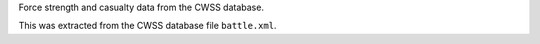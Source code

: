 Force strength and casualty data from the CWSS database.

This was extracted from the CWSS database file ``battle.xml``.
